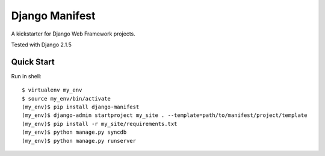 ================
Django Manifest
================

A kickstarter for Django Web Framework projects.

Tested with Django 2.1.5

Quick Start
===========

Run in shell::

    $ virtualenv my_env
    $ source my_env/bin/activate
    (my_env)$ pip install django-manifest
    (my_env)$ django-admin startproject my_site . --template=path/to/manifest/project/template
    (my_env)$ pip install -r my_site/requirements.txt
    (my_env)$ python manage.py syncdb
    (my_env)$ python manage.py runserver

